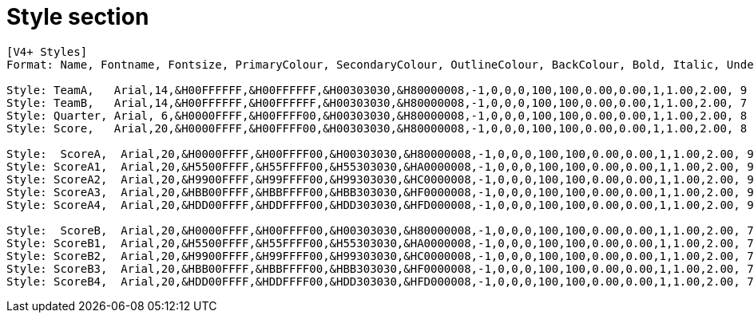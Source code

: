 = Style section

----
[V4+ Styles]
Format: Name, Fontname, Fontsize, PrimaryColour, SecondaryColour, OutlineColour, BackColour, Bold, Italic, Underline, StrikeOut, ScaleX, ScaleY, Spacing, Angle, BorderStyle, Outline, Shadow, Alignment, MarginL, MarginR, MarginV, Encoding

Style: TeamA,   Arial,14,&H00FFFFFF,&H00FFFFFF,&H00303030,&H80000008,-1,0,0,0,100,100,0.00,0.00,1,1.00,2.00, 9 ,0,222,8,0
Style: TeamB,   Arial,14,&H00FFFFFF,&H00FFFFFF,&H00303030,&H80000008,-1,0,0,0,100,100,0.00,0.00,1,1.00,2.00, 7 ,222,0,8,0
Style: Quarter, Arial, 6,&H0000FFFF,&H00FFFF00,&H00303030,&H80000008,-1,0,0,0,100,100,0.00,0.00,1,1.00,2.00, 8 ,0,0,5,0
Style: Score,   Arial,20,&H0000FFFF,&H00FFFF00,&H00303030,&H80000008,-1,0,0,0,100,100,0.00,0.00,1,1.00,2.00, 8 ,0,0,5,0

Style:  ScoreA,  Arial,20,&H0000FFFF,&H00FFFF00,&H00303030,&H80000008,-1,0,0,0,100,100,0.00,0.00,1,1.00,2.00, 9 ,0,200,5,0
Style: ScoreA1,  Arial,20,&H5500FFFF,&H55FFFF00,&H55303030,&HA0000008,-1,0,0,0,100,100,0.00,0.00,1,1.00,2.00, 9 ,0,200,5,0
Style: ScoreA2,  Arial,20,&H9900FFFF,&H99FFFF00,&H99303030,&HC0000008,-1,0,0,0,100,100,0.00,0.00,1,1.00,2.00, 9 ,0,200,5,0
Style: ScoreA3,  Arial,20,&HBB00FFFF,&HBBFFFF00,&HBB303030,&HF0000008,-1,0,0,0,100,100,0.00,0.00,1,1.00,2.00, 9 ,0,200,5,0
Style: ScoreA4,  Arial,20,&HDD00FFFF,&HDDFFFF00,&HDD303030,&HFD000008,-1,0,0,0,100,100,0.00,0.00,1,1.00,2.00, 9 ,0,200,5,0

Style:  ScoreB,  Arial,20,&H0000FFFF,&H00FFFF00,&H00303030,&H80000008,-1,0,0,0,100,100,0.00,0.00,1,1.00,2.00, 7 ,200,0,5,0
Style: ScoreB1,  Arial,20,&H5500FFFF,&H55FFFF00,&H55303030,&HA0000008,-1,0,0,0,100,100,0.00,0.00,1,1.00,2.00, 7 ,200,0,5,0
Style: ScoreB2,  Arial,20,&H9900FFFF,&H99FFFF00,&H99303030,&HC0000008,-1,0,0,0,100,100,0.00,0.00,1,1.00,2.00, 7 ,200,0,5,0
Style: ScoreB3,  Arial,20,&HBB00FFFF,&HBBFFFF00,&HBB303030,&HF0000008,-1,0,0,0,100,100,0.00,0.00,1,1.00,2.00, 7 ,200,0,5,0
Style: ScoreB4,  Arial,20,&HDD00FFFF,&HDDFFFF00,&HDD303030,&HFD000008,-1,0,0,0,100,100,0.00,0.00,1,1.00,2.00, 7 ,200,0,5,0
----

